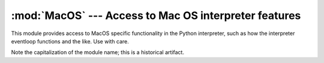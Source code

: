 
:mod:`MacOS` --- Access to Mac OS interpreter features
======================================================

.. module:: MacOS
   :platform: Mac
   :synopsis: Access to Mac OS-specific interpreter features.


This module provides access to MacOS specific functionality in the Python
interpreter, such as how the interpreter eventloop functions and the like. Use
with care.

Note the capitalization of the module name; this is a historical artifact.


.. data:: runtimemodel

   Always ``'macho'``.


.. data:: linkmodel

   The way the interpreter has been linked. As extension modules may be
   incompatible between linking models, packages could use this information to give
   more decent error messages. The value is one of ``'static'`` for a statically
   linked Python, ``'framework'`` for Python in a Mac OS X framework, ``'shared'``
   for Python in a standard Unix shared library. Older Pythons could also have the
   value ``'cfm'`` for Mac OS 9-compatible Python.


.. exception:: Error

   .. index:: module: macerrors

   This exception is raised on MacOS generated errors, either from functions in
   this module or from other mac-specific modules like the toolbox interfaces. The
   arguments are the integer error code (the :cdata:`OSErr` value) and a textual
   description of the error code. Symbolic names for all known error codes are
   defined in the standard module :mod:`macerrors`.


.. function:: GetErrorString(errno)

   Return the textual description of MacOS error code *errno*.


.. function:: DebugStr(message [, object])

   On Mac OS X the string is simply printed to stderr (on older Mac OS systems more
   elaborate functionality was available), but it provides a convenient location to
   attach a breakpoint in a low-level debugger like :program:`gdb`.


.. function:: SysBeep()

   Ring the bell.


.. function:: GetTicks()

   Get the number of clock ticks (1/60th of a second) since system boot.


.. function:: GetCreatorAndType(file)

   Return the file creator and file type as two four-character strings. The *file*
   parameter can be a pathname or an ``FSSpec`` or  ``FSRef`` object.


.. function:: SetCreatorAndType(file, creator, type)

   Set the file creator and file type. The *file* parameter can be a pathname or an
   ``FSSpec`` or  ``FSRef`` object. *creator* and *type* must be four character
   strings.


.. function:: openrf(name [, mode])

   Open the resource fork of a file. Arguments are the same as for the built-in
   function :func:`open`. The object returned has file-like semantics, but it is
   not a Python file object, so there may be subtle differences.


.. function:: WMAvailable()

   Checks whether the current process has access to the window manager. The method
   will return ``False`` if the window manager is not available, for instance when
   running on Mac OS X Server or when logged in via ssh, or when the current
   interpreter is not running from a fullblown application bundle. A script runs
   from an application bundle either when it has been started with
   :program:`pythonw` instead of :program:`python` or when running  as an applet.

